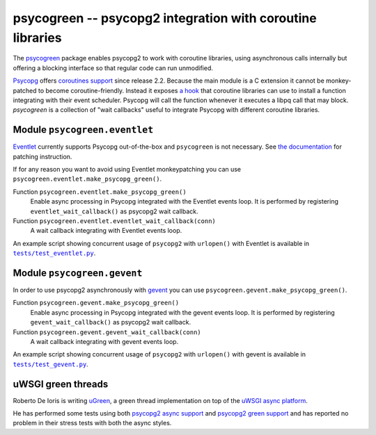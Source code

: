 psycogreen -- psycopg2 integration with coroutine libraries
===========================================================

The `psycogreen`_ package enables psycopg2 to work with coroutine libraries,
using asynchronous calls internally but offering a blocking interface so that
regular code can run unmodified.

`Psycopg`_ offers `coroutines support`__ since release 2.2. Because the main
module is a C extension it cannot be monkey-patched to become
coroutine-friendly. Instead it exposes `a hook`__ that coroutine libraries can
use to install a function integrating with their event scheduler. Psycopg will
call the function whenever it executes a libpq call that may block.
`psycogreen` is a collection of "wait callbacks" useful to integrate Psycopg
with different coroutine libraries.

.. _psycogreen: https://bitbucket.org/dvarrazzo/psycogreen
.. _Psycopg: http://initd.org/psycopg/
.. __: http://initd.org/psycopg/docs/advanced.html#support-to-coroutine-libraries
.. __: http://initd.org/psycopg/docs/extensions.html#psycopg2.extensions.set_wait_callback


Module ``psycogreen.eventlet``
------------------------------

`Eventlet`_ currently supports Psycopg out-of-the-box and ``psycogreen`` is not
necessary. See `the documentation`__ for patching instruction.

.. _Eventlet: http://eventlet.net/
.. __: http://eventlet.net/doc/patching.html#monkeypatching-the-standard-library

If for any reason you want to avoid using Eventlet monkeypatching you can use
``psycogreen.eventlet.make_psycopg_green()``.

Function ``psycogreen.eventlet.make_psycopg_green()``
    Enable async processing in Psycopg integrated with the Eventlet events
    loop.  It is performed by registering ``eventlet_wait_callback()`` as
    psycopg2 wait callback.

Function ``psycogreen.eventlet.eventlet_wait_callback(conn)``
    A wait callback integrating with Eventlet events loop.

An example script showing concurrent usage of ``psycopg2`` with ``urlopen()``
with Eventlet is available in |tests/test_eventlet.py|__.

.. |tests/test_eventlet.py| replace:: ``tests/test_eventlet.py``
.. __: https://bitbucket.org/dvarrazzo/psycogreen/src/master/tests/test_eventlet.py


Module ``psycogreen.gevent``
----------------------------

In order to use psycopg2 asynchronously with `gevent`_ you can use
``psycogreen.gevent.make_psycopg_green()``.

Function ``psycogreen.gevent.make_psycopg_green()``
    Enable async processing in Psycopg integrated with the gevent events
    loop.  It is performed by registering ``gevent_wait_callback()`` as
    psycopg2 wait callback.

Function ``psycogreen.gevent.gevent_wait_callback(conn)``
    A wait callback integrating with gevent events loop.

An example script showing concurrent usage of ``psycopg2`` with ``urlopen()``
with gevent is available in |tests/test_gevent.py|__.

.. _gevent: http://www.gevent.org/
.. |tests/test_gevent.py| replace:: ``tests/test_gevent.py``
.. __: https://bitbucket.org/dvarrazzo/psycogreen/src/master/tests/test_gevent.py


uWSGI green threads
-------------------

Roberto De Ioris is writing uGreen__, a green thread implementation on top of
the `uWSGI async platform`__.

.. __: http://projects.unbit.it/uwsgi/wiki/uGreen
.. __: http://projects.unbit.it/uwsgi/

He has performed some tests using both `psycopg2 async support`__ and
`psycopg2 green support`__ and has reported no problem in their stress tests
with both the async styles.

.. __: http://projects.unbit.it/uwsgi/browser/tests/psycopg2_green.py
.. __: http://projects.unbit.it/uwsgi/browser/tests/psycogreen_green.py

